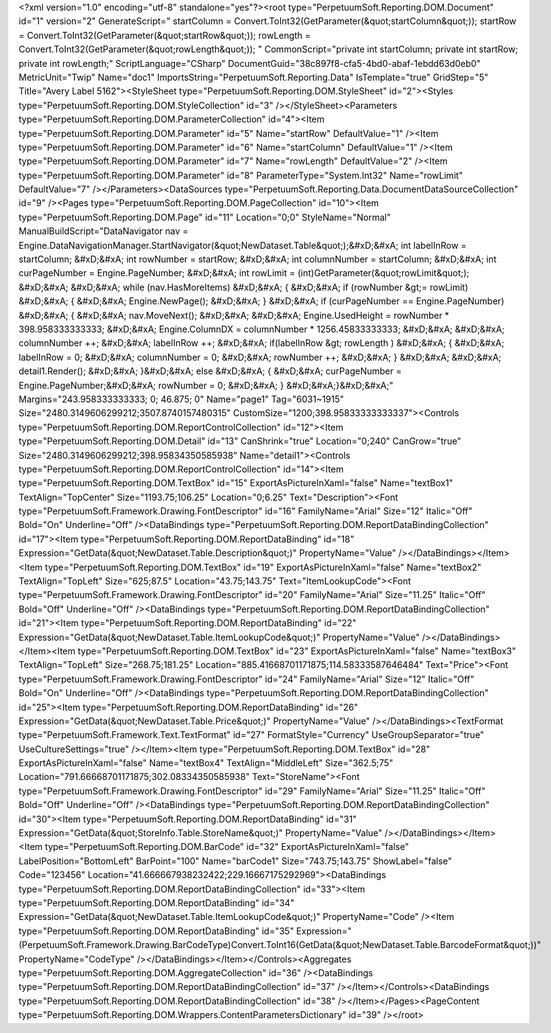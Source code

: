 ﻿<?xml version="1.0" encoding="utf-8" standalone="yes"?><root type="PerpetuumSoft.Reporting.DOM.Document" id="1" version="2" GenerateScript=" startColumn = Convert.ToInt32(GetParameter(&quot;startColumn&quot;));  startRow = Convert.ToInt32(GetParameter(&quot;startRow&quot;));  rowLength = Convert.ToInt32(GetParameter(&quot;rowLength&quot;)); " CommonScript="private int startColumn; private int startRow; private int rowLength;" ScriptLanguage="CSharp" DocumentGuid="38c897f8-cfa5-4bd0-abaf-1ebdd63d0eb0" MetricUnit="Twip" Name="doc1" ImportsString="PerpetuumSoft.Reporting.Data" IsTemplate="true" GridStep="5" Title="Avery Label 5162"><StyleSheet type="PerpetuumSoft.Reporting.DOM.StyleSheet" id="2"><Styles type="PerpetuumSoft.Reporting.DOM.StyleCollection" id="3" /></StyleSheet><Parameters type="PerpetuumSoft.Reporting.DOM.ParameterCollection" id="4"><Item type="PerpetuumSoft.Reporting.DOM.Parameter" id="5" Name="startRow" DefaultValue="1" /><Item type="PerpetuumSoft.Reporting.DOM.Parameter" id="6" Name="startColumn" DefaultValue="1" /><Item type="PerpetuumSoft.Reporting.DOM.Parameter" id="7" Name="rowLength" DefaultValue="2" /><Item type="PerpetuumSoft.Reporting.DOM.Parameter" id="8" ParameterType="System.Int32" Name="rowLimit" DefaultValue="7" /></Parameters><DataSources type="PerpetuumSoft.Reporting.Data.DocumentDataSourceCollection" id="9" /><Pages type="PerpetuumSoft.Reporting.DOM.PageCollection" id="10"><Item type="PerpetuumSoft.Reporting.DOM.Page" id="11" Location="0;0" StyleName="Normal" ManualBuildScript="DataNavigator nav = Engine.DataNavigationManager.StartNavigator(&quot;NewDataset.Table&quot;);&#xD;&#xA; int labelInRow = startColumn; &#xD;&#xA; int rowNumber = startRow; &#xD;&#xA; int columnNumber = startColumn; &#xD;&#xA; int curPageNumber = Engine.PageNumber; &#xD;&#xA; int rowLimit = (int)GetParameter(&quot;rowLimit&quot;); &#xD;&#xA;  &#xD;&#xA; while (nav.HasMoreItems) &#xD;&#xA; { &#xD;&#xA;   if (rowNumber &gt;= rowLimit) &#xD;&#xA;   { &#xD;&#xA;     Engine.NewPage(); &#xD;&#xA;   } &#xD;&#xA;   if (curPageNumber == Engine.PageNumber) &#xD;&#xA;   { &#xD;&#xA;     nav.MoveNext(); &#xD;&#xA;        &#xD;&#xA;     Engine.UsedHeight = rowNumber  * 398.958333333333; &#xD;&#xA;     Engine.ColumnDX = columnNumber * 1256.45833333333; &#xD;&#xA;      &#xD;&#xA;     columnNumber ++;   &#xD;&#xA;     labelInRow ++; &#xD;&#xA;       if(labelInRow &gt; rowLength ) &#xD;&#xA;       { &#xD;&#xA;         labelInRow = 0; &#xD;&#xA;         columnNumber = 0; &#xD;&#xA;       rowNumber ++; &#xD;&#xA;    }  &#xD;&#xA;    &#xD;&#xA;     detail1.Render(); &#xD;&#xA;  }&#xD;&#xA;   else &#xD;&#xA;   { &#xD;&#xA;    curPageNumber = Engine.PageNumber;&#xD;&#xA;     rowNumber = 0; &#xD;&#xA;   } &#xD;&#xA;}&#xD;&#xA;" Margins="243.958333333333; 0; 46.875; 0" Name="page1" Tag="6031~1915" Size="2480.3149606299212;3507.8740157480315" CustomSize="1200;398.95833333333337"><Controls type="PerpetuumSoft.Reporting.DOM.ReportControlCollection" id="12"><Item type="PerpetuumSoft.Reporting.DOM.Detail" id="13" CanShrink="true" Location="0;240" CanGrow="true" Size="2480.3149606299212;398.95834350585938" Name="detail1"><Controls type="PerpetuumSoft.Reporting.DOM.ReportControlCollection" id="14"><Item type="PerpetuumSoft.Reporting.DOM.TextBox" id="15" ExportAsPictureInXaml="false" Name="textBox1" TextAlign="TopCenter" Size="1193.75;106.25" Location="0;6.25" Text="Description"><Font type="PerpetuumSoft.Framework.Drawing.FontDescriptor" id="16" FamilyName="Arial" Size="12" Italic="Off" Bold="On" Underline="Off" /><DataBindings type="PerpetuumSoft.Reporting.DOM.ReportDataBindingCollection" id="17"><Item type="PerpetuumSoft.Reporting.DOM.ReportDataBinding" id="18" Expression="GetData(&quot;NewDataset.Table.Description&quot;)" PropertyName="Value" /></DataBindings></Item><Item type="PerpetuumSoft.Reporting.DOM.TextBox" id="19" ExportAsPictureInXaml="false" Name="textBox2" TextAlign="TopLeft" Size="625;87.5" Location="43.75;143.75" Text="ItemLookupCode"><Font type="PerpetuumSoft.Framework.Drawing.FontDescriptor" id="20" FamilyName="Arial" Size="11.25" Italic="Off" Bold="Off" Underline="Off" /><DataBindings type="PerpetuumSoft.Reporting.DOM.ReportDataBindingCollection" id="21"><Item type="PerpetuumSoft.Reporting.DOM.ReportDataBinding" id="22" Expression="GetData(&quot;NewDataset.Table.ItemLookupCode&quot;)" PropertyName="Value" /></DataBindings></Item><Item type="PerpetuumSoft.Reporting.DOM.TextBox" id="23" ExportAsPictureInXaml="false" Name="textBox3" TextAlign="TopLeft" Size="268.75;181.25" Location="885.41668701171875;114.58333587646484" Text="Price"><Font type="PerpetuumSoft.Framework.Drawing.FontDescriptor" id="24" FamilyName="Arial" Size="12" Italic="Off" Bold="On" Underline="Off" /><DataBindings type="PerpetuumSoft.Reporting.DOM.ReportDataBindingCollection" id="25"><Item type="PerpetuumSoft.Reporting.DOM.ReportDataBinding" id="26" Expression="GetData(&quot;NewDataset.Table.Price&quot;)" PropertyName="Value" /></DataBindings><TextFormat type="PerpetuumSoft.Framework.Text.TextFormat" id="27" FormatStyle="Currency" UseGroupSeparator="true" UseCultureSettings="true" /></Item><Item type="PerpetuumSoft.Reporting.DOM.TextBox" id="28" ExportAsPictureInXaml="false" Name="textBox4" TextAlign="MiddleLeft" Size="362.5;75" Location="791.66668701171875;302.08334350585938" Text="StoreName"><Font type="PerpetuumSoft.Framework.Drawing.FontDescriptor" id="29" FamilyName="Arial" Size="11.25" Italic="Off" Bold="Off" Underline="Off" /><DataBindings type="PerpetuumSoft.Reporting.DOM.ReportDataBindingCollection" id="30"><Item type="PerpetuumSoft.Reporting.DOM.ReportDataBinding" id="31" Expression="GetData(&quot;StoreInfo.Table.StoreName&quot;)" PropertyName="Value" /></DataBindings></Item><Item type="PerpetuumSoft.Reporting.DOM.BarCode" id="32" ExportAsPictureInXaml="false" LabelPosition="BottomLeft" BarPoint="100" Name="barCode1" Size="743.75;143.75" ShowLabel="false" Code="123456" Location="41.666667938232422;229.16667175292969"><DataBindings type="PerpetuumSoft.Reporting.DOM.ReportDataBindingCollection" id="33"><Item type="PerpetuumSoft.Reporting.DOM.ReportDataBinding" id="34" Expression="GetData(&quot;NewDataset.Table.ItemLookupCode&quot;)" PropertyName="Code" /><Item type="PerpetuumSoft.Reporting.DOM.ReportDataBinding" id="35" Expression="(PerpetuumSoft.Framework.Drawing.BarCodeType)Convert.ToInt16(GetData(&quot;NewDataset.Table.BarcodeFormat&quot;))" PropertyName="CodeType" /></DataBindings></Item></Controls><Aggregates type="PerpetuumSoft.Reporting.DOM.AggregateCollection" id="36" /><DataBindings type="PerpetuumSoft.Reporting.DOM.ReportDataBindingCollection" id="37" /></Item></Controls><DataBindings type="PerpetuumSoft.Reporting.DOM.ReportDataBindingCollection" id="38" /></Item></Pages><PageContent type="PerpetuumSoft.Reporting.DOM.Wrappers.ContentParametersDictionary" id="39" /></root>